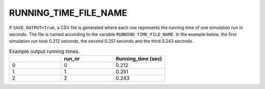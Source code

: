 RUNNING_TIME_FILE_NAME
======================

If ``SAVE_OUTPUT=True``, a CSV file is generated where each row represents the running time of one simulation run in seconds. The file is named according to the variable ``RUNNING_TIME_FILE_NAME``. In the example below, the first simulation run took 0.212 seconds, the second 0.251 seconds and the third 0.243 seconds.

.. list-table:: Example output running times.
   :widths: 5 5 5
   :header-rows: 1

   * -
     - run_nr
     - Running_time (sec)
   * - 0
     - 0
     - 0.212
   * - 1
     - 1
     - 0.251
   * - 2
     - 2
     - 0.243